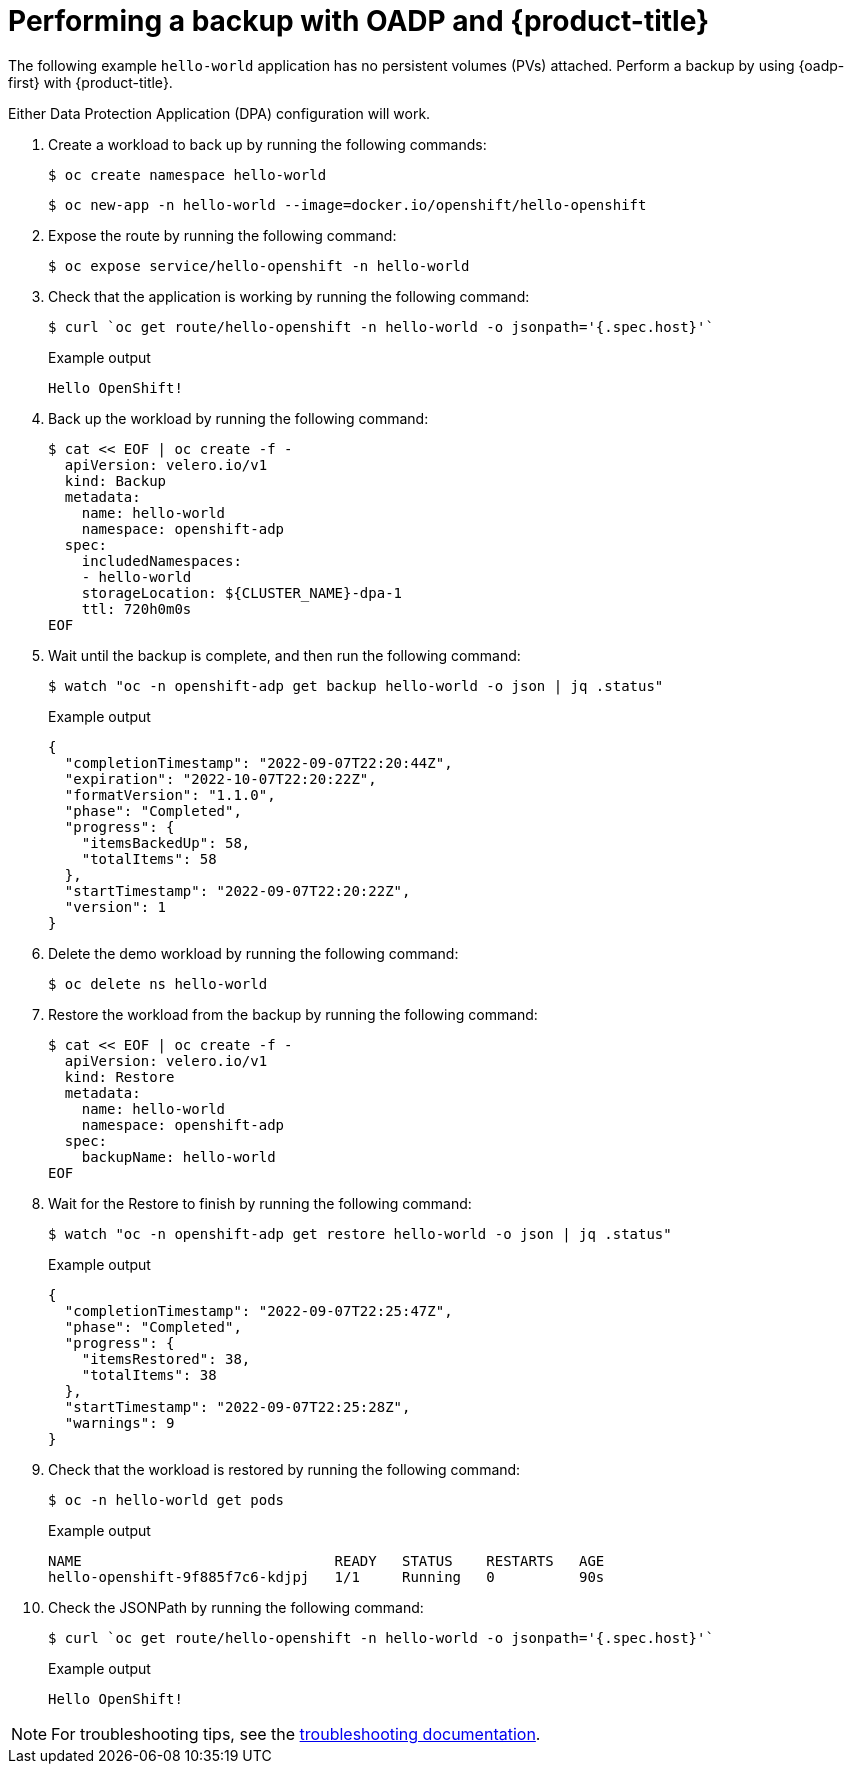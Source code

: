 // Module included in the following assemblies:
//
// * backup_and_restore/application_backup_and_restore/oadp-rosa/oadp-rosa-backing-up-applications.adoc

:_mod-docs-content-type: PROCEDURE
[id="performing-a-backup-oadp-rosa-sts_{context}"]
= Performing a backup with OADP and {product-title}

[role="_abstract"]
The following example `hello-world` application has no persistent volumes (PVs) attached. Perform a backup by using {oadp-first} with {product-title}.

Either Data Protection Application (DPA) configuration will work.

. Create a workload to back up by running the following commands:
+
[source,terminal]
----
$ oc create namespace hello-world
----
+
[source,terminal]
----
$ oc new-app -n hello-world --image=docker.io/openshift/hello-openshift
----

. Expose the route by running the following command:
+
[source,terminal]
----
$ oc expose service/hello-openshift -n hello-world
----

. Check that the application is working by running the following command:
+
[source,terminal]
----
$ curl `oc get route/hello-openshift -n hello-world -o jsonpath='{.spec.host}'`
----
+

.Example output
[source,terminal]
----
Hello OpenShift!
----

. Back up the workload by running the following command:
+
[source,terminal]
----
$ cat << EOF | oc create -f -
  apiVersion: velero.io/v1
  kind: Backup
  metadata:
    name: hello-world
    namespace: openshift-adp
  spec:
    includedNamespaces:
    - hello-world
    storageLocation: ${CLUSTER_NAME}-dpa-1
    ttl: 720h0m0s
EOF
----

. Wait until the backup is complete, and then run the following command:
+
[source,terminal]
----
$ watch "oc -n openshift-adp get backup hello-world -o json | jq .status"
----
+

.Example output
+
[source,json]
----
{
  "completionTimestamp": "2022-09-07T22:20:44Z",
  "expiration": "2022-10-07T22:20:22Z",
  "formatVersion": "1.1.0",
  "phase": "Completed",
  "progress": {
    "itemsBackedUp": 58,
    "totalItems": 58
  },
  "startTimestamp": "2022-09-07T22:20:22Z",
  "version": 1
}
----

. Delete the demo workload by running the following command:
+
[source,terminal]
----
$ oc delete ns hello-world
----

. Restore the workload from the backup by running the following command:
+
[source,terminal]
----
$ cat << EOF | oc create -f -
  apiVersion: velero.io/v1
  kind: Restore
  metadata:
    name: hello-world
    namespace: openshift-adp
  spec:
    backupName: hello-world
EOF
----

. Wait for the Restore to finish by running the following command:
+
[source,terminal]
----
$ watch "oc -n openshift-adp get restore hello-world -o json | jq .status"
----
+

.Example output
+
[source,json]
----
{
  "completionTimestamp": "2022-09-07T22:25:47Z",
  "phase": "Completed",
  "progress": {
    "itemsRestored": 38,
    "totalItems": 38
  },
  "startTimestamp": "2022-09-07T22:25:28Z",
  "warnings": 9
}
----

. Check that the workload is restored by running the following command:
+
[source,terminal]
----
$ oc -n hello-world get pods
----
+

.Example output
+
[source,terminal]
----
NAME                              READY   STATUS    RESTARTS   AGE
hello-openshift-9f885f7c6-kdjpj   1/1     Running   0          90s
----
. Check the JSONPath by running the following command:
+
[source,terminal]
----
$ curl `oc get route/hello-openshift -n hello-world -o jsonpath='{.spec.host}'`
----
+

.Example output
+
[source,terminal]
----
Hello OpenShift!
----

[NOTE]
====
For troubleshooting tips, see the link:https://access.redhat.com/articles/5456281[troubleshooting documentation].
====

